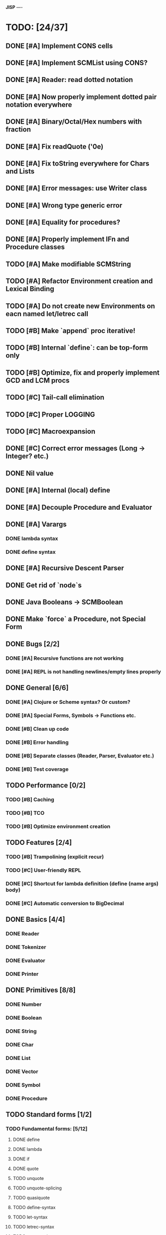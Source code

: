 *JISP*
----

* TODO: [24/37]

** DONE [#A] Implement CONS cells
CLOSED: [2016-07-07 Thu 19:06]
** DONE [#A] Implement SCMList using CONS?
CLOSED: [2016-07-07 Thu 19:06]
** DONE [#A] Reader: read dotted notation
CLOSED: [2016-07-09 Sat 21:55]
** DONE [#A] Now properly implement dotted pair notation everywhere
CLOSED: [2016-07-15 Fri 22:34]
** DONE [#A] Binary/Octal/Hex numbers with fraction
CLOSED: [2016-07-16 Sat 23:20]
** DONE [#A] Fix readQuote ('0e)
CLOSED: [2016-07-17 Sun 10:11]
** DONE [#A] Fix toString everywhere for Chars and Lists
CLOSED: [2016-07-10 Sun 20:13]
** DONE [#A] Error messages: use Writer class
CLOSED: [2016-07-19 Tue 21:45]
** DONE [#A] Wrong type generic error
CLOSED: [2016-07-20 Wed 22:51]
** DONE [#A] Equality for procedures?
CLOSED: [2016-07-26 Tue 23:00]
** DONE [#A] Properly implement IFn and Procedure classes
CLOSED: [2016-07-26 Tue 23:00]
** TODO [#A] Make modifiable SCMString
** TODO [#A] Refactor Environment creation and Lexical Binding
** TODO [#A] Do not create new Environments on eacn named let/letrec call
** TODO [#B] Make `append` proc iterative!
** TODO [#B] Internal `define`: can be top-form only
** TODO [#B] Optimize, fix and properly implement GCD and LCM procs
** TODO [#C] Tail-call elimination
** TODO [#C] Proper LOGGING
** TODO [#C] Macroexpansion
** DONE [#C] Correct error messages (Long -> Integer? etc.)
CLOSED: [2016-07-26 Tue 23:01]
** DONE Nil value
CLOSED: [2016-07-02 Sat 19:54]
** DONE [#A] Internal (local) define
CLOSED: [2016-06-05 Sun 09:26]
** DONE [#A] Decouple Procedure and Evaluator
CLOSED: [2016-05-15 Sun 19:09]
** DONE [#A] Varargs
CLOSED: [2016-06-02 Thu 18:29]
*** DONE lambda syntax
CLOSED: [2016-05-31 Tue 22:15]
*** DONE define syntax
CLOSED: [2016-06-02 Thu 18:29]
** DONE [#A] Recursive Descent Parser
CLOSED: [2016-04-28 Thu 19:44]
** DONE Get rid of `node`s
CLOSED: [2016-04-28 Thu 19:44]
** DONE Java Booleans -> SCMBoolean
CLOSED: [2016-05-13 Fri 19:54]
** DONE Make `force` a Procedure, not Special Form
CLOSED: [2016-05-11 Wed 19:42]


** DONE Bugs [2/2]
CLOSED: [2016-05-04 Wed 07:09]
*** DONE [#A] Recursive functions are not working
CLOSED: [2016-04-21 Thu 16:59]
*** DONE [#A] REPL is not handling newlines/empty lines properly
CLOSED: [2016-04-28 Thu 19:44]

** DONE General [6/6]
CLOSED: [2016-07-26 Tue 23:01]
*** DONE [#A] Clojure or ***Scheme*** syntax? Or custom?
CLOSED: [2016-04-28 Thu 19:45]
*** DONE [#A] *Special Forms, Symbols -> Functions etc.*
CLOSED: [2016-05-21 Sat 11:26]
*** DONE [#B] Clean up code
CLOSED: [2016-07-26 Tue 23:01]
*** DONE [#B] Error handling
CLOSED: [2016-07-26 Tue 23:01]
*** DONE [#B] Separate classes (Reader, Parser, Evaluator etc.)
CLOSED: [2016-05-11 Wed 21:03]
*** DONE [#B] Test coverage
CLOSED: [2016-05-31 Tue 22:15]
** TODO Performance [0/2]
*** TODO [#B] Caching
*** TODO [#B] TCO 
*** TODO [#B] Optimize environment creation 
** TODO Features [2/4]
*** TODO [#B] Trampolining (explicit recur)
*** TODO [#C] User-friendly REPL
*** DONE [#C] Shortcut for lambda definition (define (name args) body)
CLOSED: [2016-04-28 Thu 21:14]
*** DONE [#C] Automatic conversion to BigDecimal

** DONE Basics [4/4]
CLOSED: [2016-04-28 Thu 19:45]
*** DONE Reader
CLOSED: [2016-04-28 Thu 19:45]
*** DONE Tokenizer
CLOSED: [2016-04-28 Thu 19:45]
*** DONE Evaluator
CLOSED: [2016-04-28 Thu 19:45]
*** DONE Printer
CLOSED: [2016-04-28 Thu 19:45]
** DONE Primitives [8/8]
CLOSED: [2016-05-13 Fri 20:56]
*** DONE Number
CLOSED: [2016-05-13 Fri 20:40]
*** DONE Boolean
CLOSED: [2016-05-13 Fri 20:40]
*** DONE String
CLOSED: [2016-05-13 Fri 20:40]
*** DONE Char
CLOSED: [2016-05-13 Fri 20:40]
*** DONE List
CLOSED: [2016-05-13 Fri 20:40]
*** DONE Vector
CLOSED: [2016-05-13 Fri 20:56]
*** DONE Symbol
CLOSED: [2016-05-13 Fri 20:40]
*** DONE Procedure
CLOSED: [2016-05-13 Fri 20:40]
** TODO Standard forms [1/2]
*** TODO Fundamental forms: [5/12]
**** DONE define
CLOSED: [2016-04-21 Thu 21:36]
**** DONE lambda
CLOSED: [2016-04-21 Thu 21:36]
**** DONE if
CLOSED: [2016-04-21 Thu 21:36]
**** DONE quote
CLOSED: [2016-04-21 Thu 21:36]
**** TODO unquote
**** TODO unquote-splicing
**** TODO quasiquote
**** TODO define-syntax
**** TODO let-syntax
**** TODO letrec-syntax
**** TODO syntax-rules
**** DONE set!
CLOSED: [2016-04-21 Thu 21:36]

*** DONE Library forms: [12/12]
CLOSED: [2016-07-20 Wed 22:51]
**** DONE do
CLOSED: [2016-07-20 Wed 22:51]
**** DONE let
CLOSED: [2016-04-21 Thu 21:37]
**** DONE let*
CLOSED: [2016-04-21 Thu 21:37]
**** DONE letrec
CLOSED: [2016-05-04 Wed 07:39]
**** DONE cond
CLOSED: [2016-04-21 Thu 21:37]
**** DONE case
CLOSED: [2016-04-21 Thu 21:37]
**** DONE and
CLOSED: [2016-04-21 Thu 21:37]
**** DONE or
CLOSED: [2016-04-21 Thu 21:37]
**** DONE begin
CLOSED: [2016-04-21 Thu 21:37]
**** DONE named let [?]
CLOSED: [2016-06-04 Sat 22:33]
**** DONE delay
CLOSED: [2016-05-11 Wed 17:43]
** TODO Standard procedures [9/17]
*** DONE Construction [4/4]
CLOSED: [2016-07-07 Thu 19:41]
**** DONE vector
**** DONE make-vector
**** DONE make-string
CLOSED: [2016-07-07 Thu 19:41]
**** DONE list
CLOSED: [2016-06-02 Thu 18:47]
*** DONE Equivalence predicates [7/7]
CLOSED: [2016-05-11 Wed 17:56]
**** DONE eq?
CLOSED: [2016-04-21 Thu 22:03]
**** DONE eqv?
CLOSED: [2016-04-21 Thu 22:03]
**** DONE equal?
CLOSED: [2016-04-21 Thu 22:03]
**** DONE string=?
CLOSED: [2016-05-11 Wed 17:50]
**** DONE string-ci=?
CLOSED: [2016-05-11 Wed 17:51]
**** DONE char=?
CLOSED: [2016-05-11 Wed 17:55]
**** DONE char-ci=?
CLOSED: [2016-05-11 Wed 17:55]
*** TODO Type conversion [9/10]
**** DONE vector->list
**** DONE list->vector
**** DONE number->string
CLOSED: [2016-07-24 Sun 18:16]
**** TODO string->number
**** DONE symbol->string
**** DONE string->symbol
**** DONE char->integer
CLOSED: [2016-07-23 Sat 13:01]
**** DONE integer->char
CLOSED: [2016-07-23 Sat 13:01]
**** DONE string->list
CLOSED: [2016-07-10 Sun 18:33]
**** DONE list->string
CLOSED: [2016-07-10 Sun 18:33]
*** TODO Numbers [5/12]
**** DONE Basic arithmetic operators [12/12]
***** DONE +
CLOSED: [2016-04-21 Thu 22:04]
***** DONE -
CLOSED: [2016-04-21 Thu 22:04]
***** DONE *
CLOSED: [2016-04-21 Thu 22:04]
***** DONE /
CLOSED: [2016-04-21 Thu 22:04]
***** DONE abs
CLOSED: [2016-06-05 Sun 11:50]
***** DONE quotient
CLOSED: [2016-06-10 Fri 22:08]
***** DONE remainder
CLOSED: [2016-06-10 Fri 22:08]
***** DONE modulo
CLOSED: [2016-06-22 Wed 22:15]
***** DONE gcd
***** DONE lcm
***** DONE expt
CLOSED: [2016-06-18 Sat 20:48]
***** DONE sqrt
CLOSED: [2016-06-05 Sun 21:32]
**** TODO Rational numbers [0/4]
***** TODO numerator
***** TODO denominator
***** TODO rational?
***** TODO rationalize
**** DONE Approximation [4/4]
CLOSED: [2016-06-17 Fri 18:24]
***** DONE floor
CLOSED: [2016-06-17 Fri 18:24]
***** DONE ceiling
CLOSED: [2016-06-17 Fri 18:24]
***** DONE truncate
CLOSED: [2016-06-17 Fri 18:24]
***** DONE round
CLOSED: [2016-06-17 Fri 18:07]
**** TODO Exactness [0/4]
***** TODO inexact->exact
***** TODO exact->inexact
***** TODO exact?
***** TODO inexact?
**** DONE Inequalities [5/5]
CLOSED: [2016-04-21 Thu 22:04]
***** DONE <
CLOSED: [2016-04-21 Thu 22:03]
***** DONE <=
CLOSED: [2016-04-21 Thu 22:03]
***** DONE >
CLOSED: [2016-04-21 Thu 22:03]
***** DONE >=
CLOSED: [2016-04-21 Thu 22:03]
***** DONE =
CLOSED: [2016-04-21 Thu 22:03]
**** DONE Miscellaneous predicates [5/5]
CLOSED: [2016-06-14 Tue 22:43]
***** DONE zero?
CLOSED: [2016-06-14 Tue 22:24]
***** DONE negative?
CLOSED: [2016-06-14 Tue 22:26]
***** DONE positive?
CLOSED: [2016-06-14 Tue 22:28]
***** DONE odd?
CLOSED: [2016-06-14 Tue 22:43]
***** DONE even?
CLOSED: [2016-06-14 Tue 22:40]
**** DONE Maximum and minimum [2/2]
CLOSED: [2016-06-17 Fri 18:39]
***** DONE max
CLOSED: [2016-06-17 Fri 18:39]
***** DONE min
CLOSED: [2016-06-17 Fri 18:39]
**** TODO Trigonometry [0/6]
***** TODO sin
***** TODO cos
***** TODO tan
***** TODO asin
***** TODO acos
***** TODO atan
**** TODO Exponentials [0/2]
***** TODO exp
***** TODO log
**** TODO Complex numbers [0/7]
***** TODO make-rectangular
***** TODO make-polar
***** TODO real-part
***** TODO imag-part
***** TODO magnitude
***** TODO angle
***** TODO complex?
**** TODO Input-output [0/2]
***** TODO number->string
***** TODO string->number
**** TODO Type predicates [2/5]
***** DONE integer?
CLOSED: [2016-06-17 Fri 18:07]
***** TODO rational?
***** TODO real?
***** TODO complex?
***** DONE number?
CLOSED: [2016-05-15 Sun 22:33]
*** DONE Strings [22/22]
CLOSED: [2016-07-23 Sat 12:57]
**** DONE string?
CLOSED: [2016-05-11 Wed 18:08]
**** DONE make-string
CLOSED: [2016-07-07 Thu 19:50]
**** DONE string
**** DONE string-length
**** DONE string-ref
CLOSED: [2016-07-10 Sun 18:40]
**** DONE string-set!
CLOSED: [2016-07-10 Sun 20:13]
**** DONE string=?
CLOSED: [2016-05-11 Wed 17:56]
**** DONE string-ci=?
CLOSED: [2016-05-11 Wed 17:56]
**** DONE string<?
CLOSED: [2016-07-23 Sat 12:01]
**** DONE string-ci<?
CLOSED: [2016-07-23 Sat 12:01]
**** DONE string-ci<=?
CLOSED: [2016-07-23 Sat 12:01]
**** DONE string<=?
CLOSED: [2016-07-23 Sat 12:01]
**** DONE string-ci>?
CLOSED: [2016-07-23 Sat 12:02]
**** DONE string>?
CLOSED: [2016-07-23 Sat 12:02]
**** DONE string-ci>=?
CLOSED: [2016-07-23 Sat 12:02]
**** DONE string>=?
CLOSED: [2016-07-23 Sat 12:02]
**** DONE substring
CLOSED: [2016-07-23 Sat 12:40]
**** DONE string-append
CLOSED: [2016-07-23 Sat 12:55]
**** DONE string->list
CLOSED: [2016-07-10 Sun 18:33]
**** DONE list->string
CLOSED: [2016-07-10 Sun 18:33]
**** DONE string-copy
CLOSED: [2016-07-23 Sat 12:39]
**** DONE string-fill!
CLOSED: [2016-07-23 Sat 12:56]
*** DONE Characters [20/20]
CLOSED: [2016-07-22 Fri 22:54]
**** DONE char?
CLOSED: [2016-05-11 Wed 18:08]
**** DONE char=?
CLOSED: [2016-05-11 Wed 17:56]
**** DONE char-ci=?
CLOSED: [2016-05-11 Wed 17:56]
**** DONE char<?
CLOSED: [2016-07-22 Fri 22:52]
**** DONE char-ci<?
CLOSED: [2016-07-22 Fri 22:52]
**** DONE char<=?
CLOSED: [2016-07-22 Fri 22:54]
**** DONE char-ci<=?
CLOSED: [2016-07-22 Fri 22:54]
**** DONE char>?
CLOSED: [2016-07-22 Fri 22:37]
**** DONE char-ci>?
CLOSED: [2016-07-22 Fri 22:37]
**** DONE char>=?
CLOSED: [2016-07-22 Fri 22:54]
**** DONE char-ci>=?
CLOSED: [2016-07-22 Fri 22:54]
**** DONE char-alphabetic?
CLOSED: [2016-07-22 Fri 21:24]
**** DONE char-numeric?
CLOSED: [2016-07-22 Fri 21:23]
**** DONE char-whitespace?
CLOSED: [2016-07-22 Fri 21:24]
**** DONE char-upper-case?
CLOSED: [2016-07-22 Fri 21:30]
**** DONE char-lower-case?
CLOSED: [2016-07-22 Fri 21:35]
**** DONE char->integer
CLOSED: [2016-07-22 Fri 22:02]
**** DONE integer->char
CLOSED: [2016-07-22 Fri 22:11]
**** DONE char-upcase
CLOSED: [2016-07-22 Fri 22:03]
**** DONE char-downcase
CLOSED: [2016-07-22 Fri 22:03]
*** DONE Vectors [9/9]
**** DONE make-vector
**** DONE vector
**** DONE vector?
CLOSED: [2016-05-15 Sun 22:19]
**** DONE vector-length
**** DONE vector-ref
**** DONE vector-set!
**** DONE vector->list
**** DONE list->vector
**** DONE vector-fill!
*** DONE Symbols [3/3]
**** DONE symbol->string
**** DONE string->symbol
**** DONE symbol?
CLOSED: [2016-05-15 Sun 22:19]
*** DONE Pairs and lists [25/25]
CLOSED: [2016-07-17 Sun 12:03]
**** DONE pair?
CLOSED: [2016-07-02 Sat 22:58]
**** DONE cons
CLOSED: [2016-07-02 Sat 19:32]
**** DONE car
CLOSED: [2016-07-02 Sat 22:53]
**** DONE cdr
CLOSED: [2016-07-02 Sat 22:54]
**** DONE set-car!
CLOSED: [2016-07-08 Fri 23:07]
**** DONE set-cdr!
CLOSED: [2016-07-08 Fri 23:25]
**** DONE null?
CLOSED: [2016-06-02 Thu 21:30]
**** DONE empty?
CLOSED: [2016-06-02 Thu 21:30]
**** DONE list?
CLOSED: [2016-05-15 Sun 22:20]
**** DONE list
CLOSED: [2016-06-02 Thu 18:47]
**** DONE length
CLOSED: [2016-06-02 Thu 21:54]
**** DONE append
CLOSED: [2016-07-09 Sat 20:53]
**** DONE reverse
CLOSED: [2016-07-10 Sun 10:01]
**** DONE list-tail
CLOSED: [2016-07-10 Sun 12:00]
**** DONE list-ref
CLOSED: [2016-07-10 Sun 12:20]
**** DONE member
CLOSED: [2016-07-17 Sun 11:25]
**** DONE memv
CLOSED: [2016-07-17 Sun 11:38]
**** DONE memq
CLOSED: [2016-07-17 Sun 11:38]
**** DONE assq
CLOSED: [2016-07-17 Sun 12:03]
**** DONE assv
CLOSED: [2016-07-17 Sun 12:03]
**** DONE assoc
CLOSED: [2016-07-17 Sun 12:03]
**** DONE list->vector
**** DONE vector->list
**** DONE list->string
CLOSED: [2016-07-10 Sun 12:08]
**** DONE string->list
CLOSED: [2016-07-10 Sun 17:53]
*** TODO Identity predicates [8/9]
**** DONE boolean?
CLOSED: [2016-05-15 Sun 22:24]
**** DONE pair?
CLOSED: [2016-07-22 Fri 21:11]
**** DONE symbol?
CLOSED: [2016-05-15 Sun 22:21]
**** DONE number?
CLOSED: [2016-05-15 Sun 22:23]
**** DONE char?
CLOSED: [2016-05-15 Sun 22:21]
**** DONE string?
CLOSED: [2016-05-15 Sun 22:21]
**** DONE vector?
CLOSED: [2016-05-15 Sun 22:21]
**** TODO port?
**** DONE procedure?
CLOSED: [2016-05-15 Sun 22:28]
*** TODO Continuations [0/4]
**** TODO call-with-current-continuation (call/cc)
**** TODO values
**** TODO call-with-values
**** TODO dynamic-wind
*** TODO Environments [1/4]
**** DONE eval
CLOSED: [2016-05-15 Sun 22:28]
**** TODO scheme-report-environment
**** TODO null-environment
**** TODO interaction-environment (optional)
*** TODO Input/output [2/20]
**** DONE display
CLOSED: [2016-05-28 Sat 20:15]
**** DONE newline
**** TODO read
**** TODO write
**** TODO read-char
**** TODO write-char
**** TODO peek-char
**** TODO char-ready?
**** TODO eof-object? open-input-file
**** TODO open-output-file
**** TODO close-input-port
**** TODO close-output-port
**** TODO input-port?
**** TODO output-port?
**** TODO current-input-port
**** TODO current-output-port
**** TODO call-with-input-file
**** TODO call-with-output-file
**** TODO with-input-from-file(optional)
**** TODO with-output-to-file(optional)
*** TODO System interface [0/3]
**** TODO load (optional)
**** TODO transcript-on (optional)
**** TODO transcript-off (optional)
*** DONE Delayed evaluation [1/1]
CLOSED: [2016-05-11 Wed 17:43]
**** DONE force
CLOSED: [2016-05-11 Wed 17:43]
*** TODO Functional programming [2/4]
**** DONE procedure?
CLOSED: [2016-05-15 Sun 22:32]
**** TODO apply
**** DONE map
CLOSED: [2016-07-24 Sun 22:36]
**** TODO for-each
*** DONE Booleans [2/2]
CLOSED: [2016-05-15 Sun 22:32]
**** DONE boolean?
CLOSED: [2016-05-15 Sun 22:32]
**** DONE not
CLOSED: [2016-04-21 Thu 22:05]

* Useful links:

** https://en.wikipedia.org/wiki/Scheme_(programming_language)
** https://en.wikipedia.org/wiki/Scheme_(programming_language)#Review_of_standard_forms_and_procedures
** http://sicp.ai.mit.edu/Fall-2003/manuals/scheme-7.5.5/doc/scheme_3.html
** http://www.gnu.org/software/mit-scheme/documentation/mit-scheme-ref/Numerical-operations.html